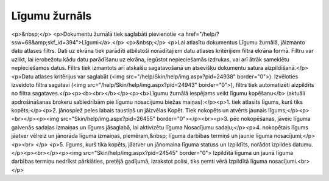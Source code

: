 .. 237 ==================Līgumu žurnāls================== <p>&nbsp;</p>
<p>Dokumentu žurnālā tiek saglabāti pievienotie <a href="/help/?ssw=68&amp;skf_id=394">Līgumi</a>.</p>
<p>&nbsp;</p>
<p>Lai atlasītu dokumentus Līgumu žurnālā, jāizmanto datu atlases filtrs. Dati uz ekrāna tiek parādīti atbilstoši norādītajiem datu atlases kritērijiem filtra ekrāna formā. Filtru var uzlikt, lai ierobežotu kādu datu parādīšanu uz ekrāna, iegūstot nepieciešamās izdrukas, vai arī ātrāk sameklētu nepieciešamos datus. Filtrs tiek izmantots arī atskaišu sagatavošanā un atsevišķu dokumentu satura aizpildīšanā.</p>
<p>Datu atlases kritērijus var saglabāt (<img src="/help/Skin/help/img.aspx?pid=24938" border="0">). Izvēloties izveidoto filtra sagatavi (<img src="/help/Skin/help/img.aspx?pid=24943" border="0">), filtrs tiek automatizēti aizpildīts no filtra sagataves.</p><p><b><br></b></p><p><b>Līgumu žurnālā iespējams veikt līgumu kopēšanu</b> (aktuāli apdrošināšanas brokeru sabiedrībām pie līgumu nosacījumu biežas maiņas):</p><p>1. tiek atlasīts līgums, kurš tiks kopēts;</p><p>2. jānospiež peles labais taustiņš un jāizvēlas Kopēt. Tiek nokopēts un atvērts jaunais līgums;</p><p><br></p><p><img src="Skin/help/img.aspx?pid=26455" border="0"></p><br><p>3. pēc nokopēšanas, jāveic līguma galvenās sadaļas izmaiņas un līgums jāsaglabā, lai aktivizētu līguma Nosacījumu sadaļu;</p><p>4. nokopētais līgums jāatver vēlreiz un jānorāda līguma izmaiņas, piemēram,&nbsp; līguma darbības termiņš un jaunie līguma nosacījumi;</p><p><br>
</p>
<p>5. līgums, kurš tika kopēts, jāatver un jānomaina līguma statuss un Izpildīts, norādot izpildes datumu.</p><p><br></p><p><img src="Skin/help/img.aspx?pid=24545" border="0"> Izpildītā līguma un jaunā līguma darbības termiņu nedrīkst pārklāties, pretējā gadījumā, izrakstot polisi, tiks ņemti vērā Izpildītā līguma nosacījumi.<br></p> 